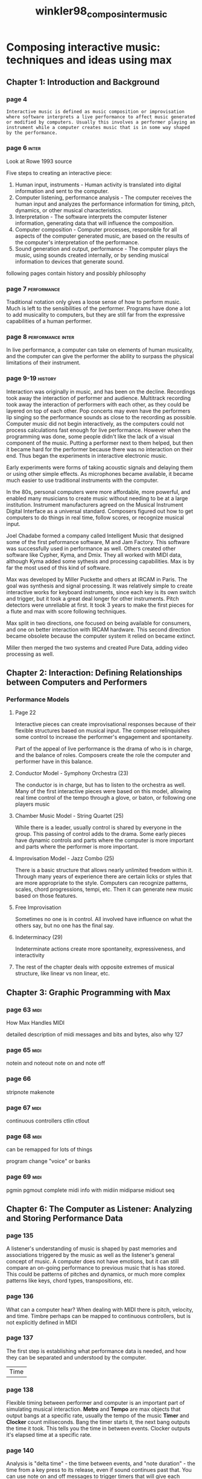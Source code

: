 :PROPERTIES:
:ID:       f7f10461-bb73-4bb0-95d1-1f2f3d1f00dc
:ROAM_REFS: cite:winkler98_compos_inter_music
:END:
#+TITLE: winkler98_compos_inter_music

* Composing interactive music: techniques and ideas using max
:PROPERTIES:
:Custom_ID: winkler98_compos_inter_music
:URL: 
:AUTHOR: Winkler, T.
:NOTER_DOCUMENT: 
:NOTER_PAGE:
:END:

** Chapter 1: Introduction and Background
*** page 4
=Interactive music is defined as music composition or improvisation where software interprets a live performance to affect music generated or modified by computers. Usually this involves a performer playing an instrument while a computer creates music that is in some way shaped by the performance.=

*** page 6                                                            :inter:
 Look at Rowe 1993 source

 Five steps to creating an interactive piece:

 1. Human input, instruments - Human activity is translated into digital information and sent to the computer.
 2. Computer listening, performance analysis - The computer receives the human input and analyzes the performance information for timing, pitch, dynamics, or other musical characteristics.
 3. Interpretation - The software interprets the computer listener information, generating data that will influence the composition.
 4. Computer composition - Computer processes, responsible for all aspects of the computer generated music, are based on the results of the computer's interpretation of the performance.
 5. Sound generation and output, performance - The computer plays the music, using sounds created internally, or by sending musical information to devices that generate sound.

 following pages contain history and possibly philosophy

*** page 7                                                      :performance:
  Traditional notation only gives a loose sense of how to perform music. Much is left to the sensibilities of the performer. Programs have done a lot to add musicality to computers, but they are still far from the expressive capabilities of a human performer.
*** page 8                                                :performance:inter:
  In live performance, a computer can take on elements of human musicality, and the computer can give the performer the ability to surpass the physical limitations of their instrument.
*** page 9-19                                                       :history:
  Interaction was originally in music, and has been on the decline. Recordings took away the interaction of performer and audience. Multitrack recording took away the interaction of performers with each other, as they could be layered on top of each other. Pop concerts may even have the performers lip singing so the performance sounds as close to the recording as possible. Computer music did not begin interactively, as the computers could not process calculations fast enough for live performance. However when the programming was done, some people didn't like the lack of a visual component of the music. Putting a performer next to them helped, but then it became hard for the performer because there was no interaction on their end. Thus began the experiments in interactive electronic music.

 Early experiments were forms of taking acoustic signals and delaying them or using other simple effects. As microphones became available, it became much easier to use traditional instruments with the computer.

 In the 80s, personal computers were more affordable, more powerful, and enabled many musicians to create music without needing to be at a large institution. Instrument manufacturers agreed on the Musical Instrument Digital Interface as a universal standard. Composers figured out how to get computers to do things in real time, follow scores, or recognize musical input.

 Joel Chadabe formed a company called Intelligent Music that designed some of the first peformance software, M and Jam Factory. This software was successfully used in performance as well. Others created other software like Cypher, Kyma, and Dmix. They all worked with MIDI data, although Kyma added some sythesis and processing capabilities. Max is by far the most used of this kind of software.

 Max was developed by Miller Puckette and others at IRCAM in Paris. The goal was synthesis and signal processing. It was relatively simple to create interactive works for keyboard instruments, since each key is its own switch and trigger, but it took a great deal longer for other instruments. Pitch detectors were unreliable at first. It took 3 years to make the first pieces for a flute and max with score following techniques.

 Max split in two directions, one focused on being available for consumers, and one on better interaction with IRCAM hardware. This second direction became obsolete because the computer system it relied on became extinct.

 Miller then merged the two systems and created Pure Data, adding video processing as well. 
** Chapter 2: Interaction: Defining Relationships between Computers and Performers
*** Performance Models
**** Page 22
     Interactive pieces can create improvisational responses because of their flexible structures based on musical input. The composer relinquishes some control to increase the performer's engagement and spontaneity.

     Part of the appeal of live performance is the drama of who is in charge, and the balance of roles. Composers create the role the computer and performer have in this balance.
**** Conductor Model - Symphony Orchestra (23)
     The conductor is in charge, but has to listen to the orchestra as well.
     Many of the first interactive pieces were based on this model, allowing real time control of the tempo through a glove, or baton, or following one players music
**** Chamber Music Model - String Quartet (25)
     While there is a leader, usually control is shared by everyone in the group. This passing of control adds to the drama.
     Some early pieces have dynamic controls and parts where the computer is more important and parts where the performer is more important.
**** Improvisation Model - Jazz Combo (25)
     There is a basic structure that allows nearly unlimited freedom within it. Through many years of experience there are certain licks or styles that are more appropriate to the style.
     Computers can recognize patterns, scales, chord progressions, tempi, etc. Then it can generate new music based on those features.
**** Free Improvisation
     Sometimes no one is in control. All involved have influence on what the others say, but no one has the final say.
**** Indeterminacy (29)
     Indeterminate actions create more spontaneity, expressiveness, and interactivity
**** The rest of the chapter deals with opposite extremes of musical structure, like linear vs non linear, etc.
** Chapter 3: Graphic Programming with Max 
*** page 63                                                            :midi:
 How Max Handles MIDI

 detailed description of midi messages and bits and bytes, also why 127

*** page 65                                                            :midi:
 notein and noteout
 note on and note off
*** page 66
 stripnote
 makenote
*** page 67                                                            :midi:
 continuous controllers
 ctlin ctlout
*** page 68                                                            :midi:
 can be remapped for lots of things

 program change
 "voice" or banks
*** page 69                                                            :midi:
 pgmin pgmout
 complete midi info with midiin midiparse midiout seq
** Chapter 6: The Computer as Listener: Analyzing and Storing Performance Data
*** page 135
    A listener's understanding of music is shaped by past memories and associations triggered by the music as well as the listener's general concept of music. A computer does not have emotions, but it can still compare an on-going performance to previous music that is has stored. This could be patterns of pitches and dynamics, or much more complex patterns like keys, chord types, transpositions, etc.
*** page 136
    What can a computer hear? When dealing with MIDI there is pitch, velocity, and time. Timbre perhaps can be mapped to continuous controllers, but is not explicitly defined in MIDI
*** page 137
    The first step is establishing what performance data is needed, and how they can be separated and understood by the computer.
    | Time |
*** page 138
    Flexible timing between performer and computer is an important part of simulating musical interaction.
    *Metro* and *Tempo* are max objects that output bangs at a specific rate, usually the tempo of the music
    *Timer* and *Clocker* count miliseconds. Bang the timer starts it, the next bang outputs the time it took. This tells you the time in between events. Clocker outputs it's elapsed time at a specific rate.
*** page 140
    Analysis is "delta time" - the time between events, and "note duration" - the time from a key press to its release, even if sound continues past that. You can use note on and off messages to trigger timers that will give each parameter (at least for MIDI instruments)
*** page 142
    A MIDI sustain pedal can be used to tap the tempo and not be affected by the rhythms of other notes
*** page 145
    borax is the swiss army knife of timing midi messages from notein, there are several other models receiving MIDI input and looking at deltas to control tempo, and adjust for small errors
    | Rhythm Analysis| 
*** page 151
    There are many human errors that need extra programming for max to handle correctly. There could be a double trigger by hitting two keys at once, weird finger combinations on other instruments, etc. Double tonguing for unlcear attack etc. Pitch to midi converters struggle with unstable pitch, strong overtones, vibrato, etc. One option to help is *speedlim* that only outputs data at specified intervals
    | Pitch|
*** page 155
    The modulo operator can be used to analyze pitch class to perhaps look at themes.
*** page 156
    Intervals are used by subtracting midi note values from the previous note. The sign gives the direction. *abs* takes the absolute value if direction doesn't matter. Register can be found by dividing by 12 and subtracting an offset.
*** page 157
    Harmonies can be analyzed by grouping notes played closely enough together as a chord instead of individual notes. *tresh* groups items into a list if they happen close together, then you can sort the list, compare intervals, and then compare those chords to a collection of known chords.
*** page 161
    *select* and *match* look for patterns. *past* and *peak* trigger when something gets too high, or remembers the highest respectively. The opposite of peak is *trough*
*** page 164
    *histo* keeps track of certain numbers, and can be used to keep counts of pitches, or velocities, or whatever.
*** page 165+
    Caluclating a running average and comparing it to the previous average allows for tracking things like crescendo, diminuendo (via note velocity), ritardando, accelerando (via delta notes), articulation (comparing duration to delta notes)
*** page 172
    Listener objects can be very simple. It is then up to the composer to determine what the computer will do in response
** Chapter 7: Composer Objects
*** page 174
    composer objects embody the thought process, taste, and skill of a composer
*** page 175
    The logic in creating an algorithm does not make a composer's talents secondary. The rules of the system are no different than the rules of music theory and history. It is the imagination of the composer and interaction with a performer that can make the music interesting
*** page 176
    Again, it is not necessarily a one-to-one relationship with performer input and compositional outcomes. There could be a chain reaction, or effect data storage, or who knows!
    | Data|
*** page 176
    Listener objects can provide real-time data, often via midi. This can also be stored. Storage objects can also have predetermined data. Objects like *seq*, *table*, *coll*, and *detonate* can be used for this.
    There is also generated data produced by algorithms
    |Rowe's Types of Algorithms|
*** page 178
    Generative, Sequenced, and Transformative.
    - Generative :: methods that create music from stored fundamental material
    - Sequenced :: Use prerecorded fragments in response to real-time input
    - Transformative :: methods to take existing material and transform into variants, which may or may not be recognizable as coming from the original
*** pages 179-186
    Various objects to transform data:
    *split* *select* *range* *gate* *speedlim*
    |Automation and Delay|
*** pages 187- 190
    *delay* *line*
*** page 191
    Mapping can be useful to connect different aspects of performance to other aspects
*** page 210
    Humanizing algorithms: by using constrained random values, improvisation will be different each time, but have a consistent style
** Chapter 8: Sound Design
*** page 221
    Finding unique sounds, new ways to organize them or control them is the goal of computer music
*** page 225
    Timbre analysis not available in Max (in 1998 that is... not sure now)
*** page 257
    The addition of FFTs allow for more interactive options and looking at timbre
** Chapter 9: Score Objects: Compositional Strategies, Structures, and Timing Mechanisms
*** page 259
    Multitude of options for interactive music makes composing difficult. Technical possibilities are overwhelming
    What is needed is a strong aesthetic concept or voice that defines the purpose, mood, limits, and scope of the work
*** page 260
    The central question and difference from other modes of composition is what is the relationship between the computer and the performer? Who is following who?
*** page 261
Interactive works have many objects that need to be linked, enabled, disabled, reset, and reconfigured during a performance.
Score objects allow changing many different parameters all at once that would be cumbersome otherwise
*** page 264
    Number boxes can be useful to jump to a certain part of the score
    *switch* will wait for a certain event, then goes on to wait for the next one, and the next until all the events have happened.
*** page 266
    *match* is order specific, so it matches motives very well, but it has to be perfect
*** page 269
    objects that can trigger based on time are *timer*, *delay*, *pipe*, *clocker*, and *timeline* (perhaps replaced by transport?)
*** page 275
    *preset* does a lot for storing parameters and changing them quickly
*** page 284
    *follow* can be used to match a series of pitches that can then trigger other objects
*** page 291
    predetermined scores and algorithms allow for highly detailed, polished, and dependable works.
    indeterminacy offers freedom, spontaneity, dialog, and excitement of the unexpected
*** page 292
    - Predetermined score and predetermined computer sequences
      least interactive, perhaps should be performer and tape instead. Can be used to give the peformer more freedom in tempo
    - Predetermined score and indeterminant computer actions
    - Performer improvisation and Predetermined Computer sequences
